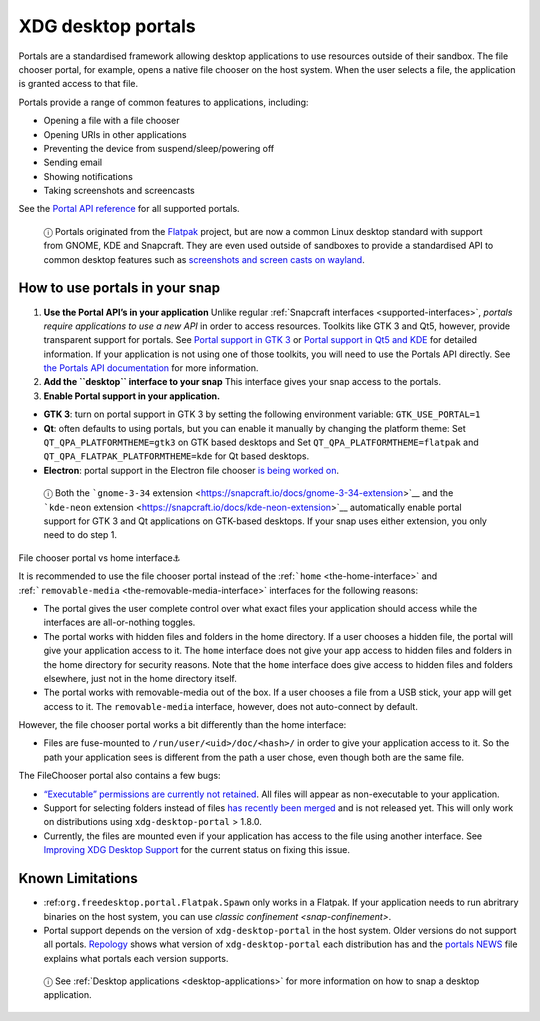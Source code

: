 .. 17331.md

.. _xdg-desktop-portals:

XDG desktop portals
===================

Portals are a standardised framework allowing desktop applications to use resources outside of their sandbox. The file chooser portal, for example, opens a native file chooser on the host system. When the user selects a file, the application is granted access to that file.

Portals provide a range of common features to applications, including:

-  Opening a file with a file chooser
-  Opening URIs in other applications
-  Preventing the device from suspend/sleep/powering off
-  Sending email
-  Showing notifications
-  Taking screenshots and screencasts

See the `Portal API reference <https://flatpak.github.io/xdg-desktop-portal/portal-docs.html>`__ for all supported portals.

   ⓘ Portals originated from the `Flatpak <https://flatpak.github.io/>`__ project, but are now a common Linux desktop standard with support from GNOME, KDE and Snapcraft. They are even used outside of sandboxes to provide a standardised API to common desktop features such as `screenshots and screen casts on wayland <https://github.com/emersion/xdg-desktop-portal-wlr/wiki/FAQ>`__.

How to use portals in your snap
-------------------------------

1. **Use the Portal API’s in your application** Unlike regular :ref:`Snapcraft interfaces <supported-interfaces>`, *portals require applications to use a new API* in order to access resources. Toolkits like GTK 3 and Qt5, however, provide transparent support for portals. See `Portal support in GTK 3 <https://docs.flatpak.org/en/latest/portals-gtk.html>`__ or `Portal support in Qt5 and KDE <https://docs.flatpak.org/en/latest/portals-qt.html>`__ for detailed information. If your application is not using one of those toolkits, you will need to use the Portals API directly. See `the Portals API documentation <https://flatpak.github.io/xdg-desktop-portal/portal-docs.html>`__ for more information.

2. **Add the ``desktop`` interface to your snap** This interface gives your snap access to the portals.

3. **Enable Portal support in your application.**

-  **GTK 3**: turn on portal support in GTK 3 by setting the following environment variable: ``GTK_USE_PORTAL=1``

-  **Qt**: often defaults to using portals, but you can enable it manually by changing the platform theme: Set ``QT_QPA_PLATFORMTHEME=gtk3`` on GTK based desktops and Set ``QT_QPA_PLATFORMTHEME=flatpak`` and ``QT_QPA_FLATPAK_PLATFORMTHEME=kde`` for Qt based desktops.

-  **Electron**: portal support in the Electron file chooser `is being worked on <https://github.com/electron/electron/pull/19159>`__.

..

   ⓘ Both the ```gnome-3-34`` extension <https://snapcraft.io/docs/gnome-3-34-extension>`__ and the ```kde-neon`` extension <https://snapcraft.io/docs/kde-neon-extension>`__ automatically enable portal support for GTK 3 and Qt applications on GTK-based desktops. If your snap uses either extension, you only need to do step 1.

.. raw:: html

   <h2 id="xdg-desktop-portals-heading--portal-vs-home">

File chooser portal vs home interface⚓

.. raw:: html

   </h2>

It is recommended to use the file chooser portal instead of the :ref:```home`` <the-home-interface>` and :ref:```removable-media`` <the-removable-media-interface>` interfaces for the following reasons:

-  The portal gives the user complete control over what exact files your application should access while the interfaces are all-or-nothing toggles.
-  The portal works with hidden files and folders in the home directory. If a user chooses a hidden file, the portal will give your application access to it. The ``home`` interface does not give your app access to hidden files and folders in the home directory for security reasons. Note that the ``home`` interface does give access to hidden files and folders elsewhere, just not in the home directory itself.
-  The portal works with removable-media out of the box. If a user chooses a file from a USB stick, your app will get access to it. The ``removable-media`` interface, however, does not auto-connect by default.

However, the file chooser portal works a bit differently than the home interface:

-  Files are fuse-mounted to ``/run/user/<uid>/doc/<hash>/`` in order to give your application access to it. So the path your application sees is different from the path a user chose, even though both are the same file.

The FileChooser portal also contains a few bugs:

-  `“Executable” permissions are currently not retained <https://github.com/flatpak/xdg-desktop-portal/issues/517>`__. All files will appear as non-executable to your application.
-  Support for selecting folders instead of files `has recently been merged <https://github.com/flatpak/xdg-desktop-portal/pull/456>`__ and is not released yet. This will only work on distributions using ``xdg-desktop-portal`` > 1.8.0.
-  Currently, the files are mounted even if your application has access to the file using another interface. See `Improving XDG Desktop Support <https://snapcraft.io/docs/improving-xdg-desktop-portal-support>`__ for the current status on fixing this issue.

Known Limitations
-----------------

-  :ref:``org.freedesktop.portal.Flatpak.Spawn`` only works in a Flatpak. If your application needs to run abritrary binaries on the host system, you can use `classic confinement <snap-confinement>`.
-  Portal support depends on the version of ``xdg-desktop-portal`` in the host system. Older versions do not support all portals. `Repology <https://repology.org/project/xdg-desktop-portal/versions>`__ shows what version of ``xdg-desktop-portal`` each distribution has and the `portals NEWS <https://github.com/flatpak/xdg-desktop-portal/blob/master/NEWS>`__ file explains what portals each version supports.

..

   ⓘ See :ref:`Desktop applications <desktop-applications>` for more information on how to snap a desktop application.
